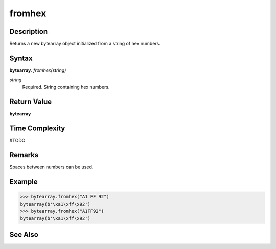 ====
fromhex
====

Description
===========
Returns a new bytearray object initialized from a string of hex numbers.

Syntax
======
**bytearray**. *fromhex(string)*

*string*
    Required. String containing hex numbers.

Return Value
============
**bytearray**

Time Complexity
===============
#TODO

Remarks
====
Spaces between numbers can be used.

Example
=======
>>> bytearray.fromhex("A1 FF 92")
bytearray(b'\xa1\xff\x92')
>>> bytearray.fromhex("A1FF92")
bytearray(b'\xa1\xff\x92')

See Also
========

